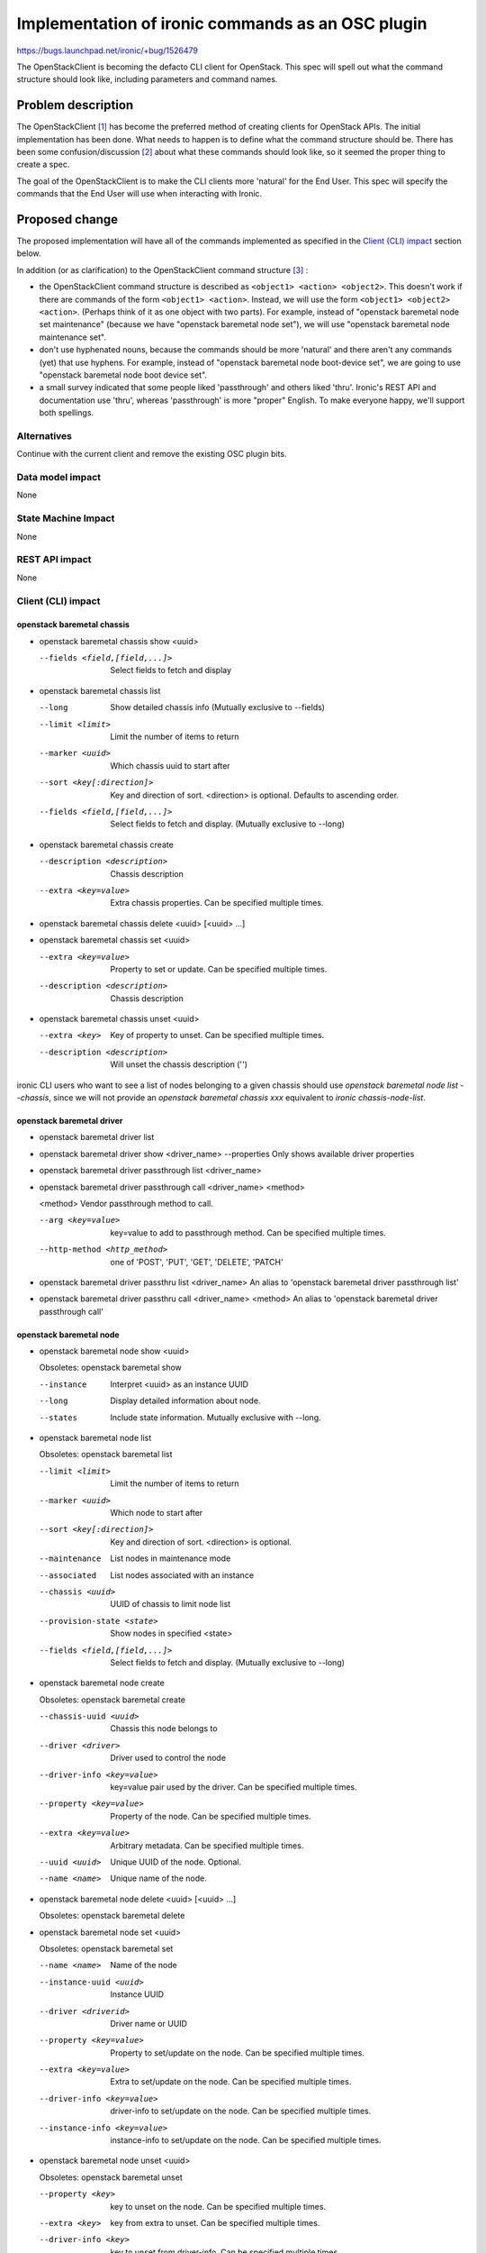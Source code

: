 ..
 This work is licensed under a Creative Commons Attribution 3.0 Unported
 License.

 http://creativecommons.org/licenses/by/3.0/legalcode

==================================================
Implementation of ironic commands as an OSC plugin
==================================================

https://bugs.launchpad.net/ironic/+bug/1526479

The OpenStackClient is becoming the defacto CLI client for OpenStack. This spec
will spell out what the command structure should look like, including
parameters and command names.

Problem description
===================

The OpenStackClient [#]_ has become the preferred method of creating clients
for OpenStack APIs. The initial implementation has been done. What needs to
happen is to define what the command structure should be. There has been some
confusion/discussion [#]_ about what these commands should look like, so it
seemed the proper thing to create a spec.

The goal of the OpenStackClient is to make the CLI clients more 'natural' for
the End User. This spec will specify the commands that the End User will use
when interacting with Ironic.

Proposed change
===============

The proposed implementation will have all of the commands implemented as
specified in the `Client (CLI) impact`_ section below.

In addition (or as clarification) to the OpenStackClient command
structure [#]_ :

* the OpenStackClient command structure is described as
  ``<object1> <action> <object2>``. This doesn't work if there are commands
  of the form ``<object1> <action>``. Instead, we will use the form
  ``<object1> <object2> <action>``. (Perhaps think of it as one object with
  two parts). For example, instead of "openstack baremetal node
  set maintenance" (because we have "openstack baremetal node set"), we will
  use "openstack baremetal node maintenance set".

* don't use hyphenated nouns, because the commands should be more 'natural'
  and there aren't any commands (yet) that use hyphens. For example,
  instead of "openstack baremetal node boot-device set", we are going to use
  "openstack baremetal node boot device set".

* a small survey indicated that some people liked 'passthrough' and
  others liked 'thru'. Ironic's REST API and documentation use
  'thru', whereas 'passthrough' is more "proper" English. To make
  everyone happy, we'll support both spellings.

Alternatives
------------

Continue with the current client and remove the existing OSC plugin bits.

Data model impact
-----------------

None

State Machine Impact
--------------------

None

REST API impact
---------------

None

Client (CLI) impact
-------------------

openstack baremetal chassis
~~~~~~~~~~~~~~~~~~~~~~~~~~~

* openstack baremetal chassis show <uuid>

  --fields <field,[field,...]>  Select fields to fetch and display

* openstack baremetal chassis list

  --long                        Show detailed chassis info (Mutually exclusive
                                to --fields)
  --limit <limit>               Limit the number of items to return
  --marker <uuid>               Which chassis uuid to start after
  --sort <key[:direction]>      Key and direction of sort. <direction> is
                                optional. Defaults to ascending order.
  --fields <field,[field,...]>  Select fields to fetch and display. (Mutually
                                exclusive to --long)

* openstack baremetal chassis create

  --description <description>  Chassis description
  --extra <key=value>          Extra chassis properties. Can be specified
                               multiple times.

* openstack baremetal chassis delete <uuid> [<uuid> ...]

* openstack baremetal chassis set <uuid>

  --extra <key=value>          Property to set or update. Can be specified
                               multiple times.
  --description <description>  Chassis description

* openstack baremetal chassis unset <uuid>

  --extra <key>                Key of property to unset. Can be specified
                               multiple times.
  --description <description>  Will unset the chassis description ('')

ironic CLI users who want to see a list of nodes belonging to a given chassis
should use `openstack baremetal node list --chassis`, since we will not
provide an `openstack baremetal chassis xxx` equivalent to
`ironic chassis-node-list`.

openstack baremetal driver
~~~~~~~~~~~~~~~~~~~~~~~~~~

* openstack baremetal driver list

* openstack baremetal driver show <driver_name>
  --properties                 Only shows available driver properties

* openstack baremetal driver passthrough list <driver_name>

* openstack baremetal driver passthrough call <driver_name> <method>

  <method>             Vendor passthrough method to call.

  --arg <key=value>    key=value to add to passthrough method. Can be
                       specified multiple times.
  --http-method <http_method>  one of 'POST', 'PUT', 'GET', 'DELETE', 'PATCH'

* openstack baremetal driver passthru list <driver_name>
  An alias to 'openstack baremetal driver passthrough list'

* openstack baremetal driver passthru call <driver_name> <method>
  An alias to 'openstack baremetal driver passthrough call'

openstack baremetal node
~~~~~~~~~~~~~~~~~~~~~~~~

* openstack baremetal node show <uuid>

  Obsoletes: openstack baremetal show

  --instance       Interpret <uuid> as an instance UUID
  --long           Display detailed information about node.
  --states         Include state information. Mutually exclusive with --long.

* openstack baremetal node list

  Obsoletes: openstack baremetal list

  --limit <limit>         Limit the number of items to return
  --marker <uuid>         Which node to start after
  --sort <key[:direction]>  Key and direction of sort. <direction> is optional.
  --maintenance           List nodes in maintenance mode
  --associated            List nodes associated with an instance
  --chassis <uuid>        UUID of chassis to limit node list
  --provision-state <state>  Show nodes in specified <state>
  --fields <field,[field,...]>  Select fields to fetch and display. (Mutually
                                exclusive to --long)

* openstack baremetal node create

  Obsoletes: openstack baremetal create

  --chassis-uuid <uuid>   Chassis this node belongs to
  --driver <driver>       Driver used to control the node
  --driver-info <key=value>   key=value pair used by the driver. Can be
                              specified multiple times.
  --property <key=value>      Property of the node. Can be specified multiple
                              times.
  --extra <key=value>         Arbitrary metadata. Can be specified multiple
                              times.
  --uuid <uuid>               Unique UUID of the node. Optional.
  --name <name>               Unique name of the node.

* openstack baremetal node delete <uuid> [<uuid> ...]

  Obsoletes: openstack baremetal delete

* openstack baremetal node set <uuid>

  Obsoletes: openstack baremetal set

  --name <name>           Name of the node
  --instance-uuid <uuid>  Instance UUID
  --driver <driverid>     Driver name or UUID
  --property <key=value>  Property to set/update on the node. Can be specified
                          multiple times.
  --extra <key=value>     Extra to set/update on the node. Can be
                          specified multiple times.
  --driver-info <key=value>  driver-info to set/update on the node. Can be
                             specified multiple times.
  --instance-info <key=value>  instance-info to set/update on the node. Can be
                               specified multiple times.

* openstack baremetal node unset <uuid>

  Obsoletes: openstack baremetal unset

  --property <key>       key to unset on the node. Can be specified multiple
                         times.
  --extra <key>          key from extra to unset. Can be specified multiple
                         times.
  --driver-info <key>    key to unset from driver-info. Can be specified
                         multiple times.
  --instance-info <key>  key to unset from instance-info. Can be specified
                         multiple times.
  --instance-uuid <uuid>  Instance uuid.

* openstack baremetal node passthrough list <uuid>

* openstack baremetal node passthrough call <uuid> <method>

  <method>              Vendor-passthrough method to be called

  --arg <key=value>     argument to send to passthrough method. Can
                        be specified multiple times.
  --http-method <http_method>  One of 'POST', 'PUT', 'GET', 'DELETE', 'PATCH'

* openstack baremetal node passthru list <uuid>
  an alias to 'openstack baremetal node passthrough list'

* openstack baremetal node passthru call <uuid> <method>
  an alias to 'openstack baremetal node passthrough call'

* openstack baremetal node console show <uuid>

* openstack baremetal node console enable <uuid>

* openstack baremetal node console disable <uuid>

* openstack baremetal node boot device show <uuid>

  --supported       Show the supported boot devices

* openstack baremetal node boot device set <uuid> <device>

  <device>          One of 'pxe', 'disk', 'cdrom', 'bios', 'safe'

  --persistent      Make changes persistent for all future boots.

* openstack baremetal node deploy <uuid>

  --config-drive <config_drive>   A gzipped, base64-encoded configuration drive
                                  string OR the path to the configuration drive
                                  file OR the path to a directory containing
                                  the config drive files. In case it's a
                                  directory, a config drive will be generated
                                  from it.

* openstack baremetal node undeploy <uuid>

* openstack baremetal node rebuild <uuid>

* openstack baremetal node inspect <uuid>

* openstack baremetal node provide <uuid>

* openstack baremetal node manage <uuid>

* openstack baremetal node abort <uuid>

* openstack baremetal node maintenance set <uuid>

  --reason <reason>         Reason for setting to maintenance mode

* openstack baremetal node maintenance unset <uuid>

* openstack baremetal node power on <uuid>

* openstack baremetal node power off <uuid>

* openstack baremetal node reboot <uuid>

* openstack baremetal node validate <uuid>

ironic CLI users who want to see a list of ports belonging to a given node
should use `openstack baremetal port list --node`, since we will not
provide an `openstack baremetal node xxx` equivalent to
`ironic node-port-list`.

openstack baremetal port
~~~~~~~~~~~~~~~~~~~~~~~~

* openstack baremetal port show <uuid|mac>

  --address <mac>               Mac address instead of uuid
  --fields <field[,field,...]>  Fields to display

* openstack baremetal port list

  --limit <limit>            Limit the number of items to return
  --marker <marker>          Which port to start after
  --sort <key[:direction]>  Key and direction of sort
  --long                     Display detailed information about ports.
                             Mutually exclusive with --fields.
  --fields <field[,field,...]>  Fields to display. Mutually exclusive with
                                --long.
  --node <nodeid>           UUID or name of node to limit the port display

* openstack baremetal port create <address>

  --node <uuid>             Node uuid to add the port to
  --extra <key=value>       Arbitrary key=value metadata. Can be specified
                            multiple times.

* openstack baremetal port delete <uuid> [<uuid> ...]

* openstack baremetal port set <uuid>

  --extra <key=value>     property to set. Can be specified multiple times.
  --address <macaddress>  Set new MAC address of port
  --node <nodeid>         Set UUID or name of node the port is assigned to

* openstack baremetal port unset <uuid>

  --extra <key>           key to remove. Can be specified multiple times.


RPC API impact
--------------

None

Driver API impact
-----------------

None

Nova driver impact
------------------

None

Ramdisk impact
--------------

N/A

.. NOTE: This section was not present at the time this spec was approved.

Security impact
---------------

None

Other end user impact
---------------------

None

Scalability impact
------------------

None

Performance Impact
------------------

None

Other deployer impact
---------------------

None

Developer impact
----------------

None

Implementation
==============

Assignee(s)
-----------

Primary assignee:

* brad-9 <brad@redhat.com>

Other contributors:

* Romanenko_K <kromanenko@mirantis.com>
* rloo <ruby.loo@intel.com>

Work Items
----------

TBD

Dependencies
============

None

Testing
=======

Unittests will be added.

Upgrades and Backwards Compatibility
====================================

There is already an implementation of some of these commands. A few are likely
to change with this spec. These existing commands will go through a deprecation
period.

Documentation Impact
====================

The command line documentation will be updated to show these new commands.

References
==========

.. [#] http://docs.openstack.org/developer/python-openstackclient/index.html
.. [#] http://lists.openstack.org/pipermail/openstack-dev/2015-November/078998.html
.. [#] http://docs.openstack.org/developer/python-openstackclient/commands.html
